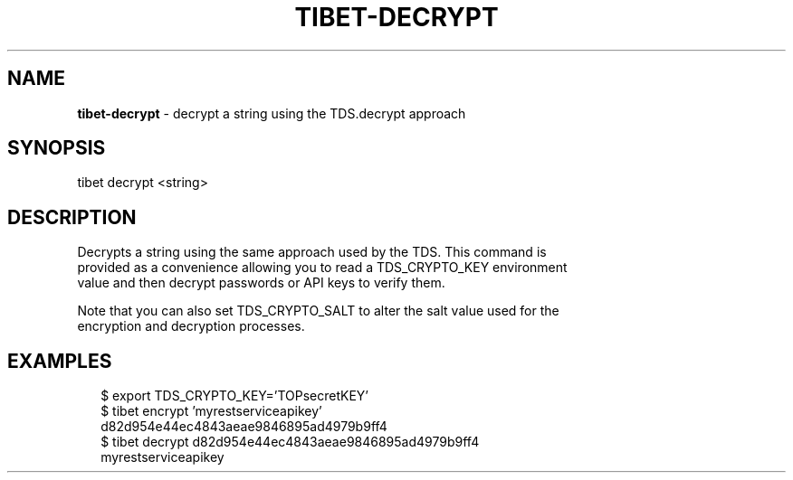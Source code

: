 .TH "TIBET\-DECRYPT" "1" "July 2017" "" ""
.SH "NAME"
\fBtibet-decrypt\fR \- decrypt a string using the TDS\.decrypt approach
.SH SYNOPSIS
.P
tibet decrypt <string>
.SH DESCRIPTION
.P
Decrypts a string using the same approach used by the TDS\. This command is
.br
provided as a convenience allowing you to read a TDS_CRYPTO_KEY environment
.br
value and then decrypt passwords or API keys to verify them\.
.P
Note that you can also set TDS_CRYPTO_SALT to alter the salt value used for the
.br
encryption and decryption processes\.
.SH EXAMPLES
.P
.RS 2
.nf
$ export TDS_CRYPTO_KEY='TOPsecretKEY'
$ tibet encrypt 'myrestserviceapikey'
d82d954e44ec4843aeae9846895ad4979b9ff4
$ tibet decrypt d82d954e44ec4843aeae9846895ad4979b9ff4
myrestserviceapikey
.fi
.RE

